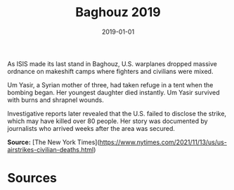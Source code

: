 #+TITLE: Baghouz 2019
#+DATE: 2019-01-01
#+HUGO_BASE_DIR: ../../
#+HUGO_SECTION: essays
#+HUGO_TAGS: Civilians
#+EXPORT_FILE_NAME: 47-06-Baghouz-2019.org
#+LOCATION: Syria
#+YEAR: 2019


As ISIS made its last stand in Baghouz, U.S. warplanes dropped massive ordnance on makeshift camps where fighters and civilians were mixed.

Um Yasir, a Syrian mother of three, had taken refuge in a tent when the bombing began. Her youngest daughter died instantly. Um Yasir survived with burns and shrapnel wounds.

Investigative reports later revealed that the U.S. failed to disclose the strike, which may have killed over 80 people. Her story was documented by journalists who arrived weeks after the area was secured.

**Source:** [The New York Times](https://www.nytimes.com/2021/11/13/us/us-airstrikes-civilian-deaths.html)

* Sources
:PROPERTIES:
:EXPORT_EXCLUDE: t
:END:

